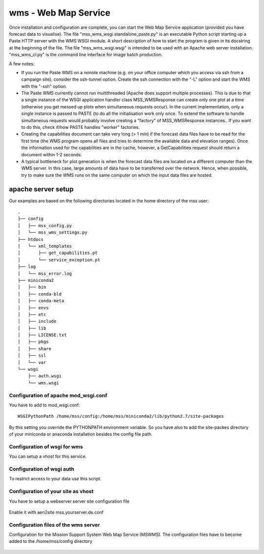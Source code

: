 wms - Web Map Service
=====================================

Once installation and configuration are complete, you can start the
Web Map Service application (provided you have forecast data to
visualise). The file "mss_wms_wsgi.standalone_paste.py" is an
executable Python script starting up a Paste HTTP server with the WMS
WSGI module. A short description of how to start the program is given
in its docstring at the beginning of the file. The file
"mss_wms_wsgi.wsgi" is intended to be used with an Apache web server
installation. "mss_wms_cl.py" is the command line interface for image
batch production.

A few notes:

- If you run the Paste WMS on a remote machine (e.g. on your office
  computer which you access via ssh from a campaign site), consider
  the ssh-tunnel option. Create the ssh connection with the "-L"
  option and start the WMS with the "-ssh" option.

- The Paste WMS currently cannot run multithreaded (Apache does
  support multiple processes). This is due to that a single instance
  of the WSGI application handler class MSS_WMSResponse can create
  only one plot at a time (otherwise you get messed up plots when
  simultaneous requests occur). In the current implementation, only a
  single instance is passed to PASTE (to do all the initialisation
  work only once. To extend the software to handle simultaneous
  requests would probably involve creating a "factory" of
  MSS_WMSResponse instances.. If you want to do this, check if/how
  PASTE handles "worker" factories.

- Creating the capabilities document can take very long (> 1 min) if
  the forecast data files have to be read for the first time (the WMS
  program opens all files and tries to determine the available data
  and elevation ranges). Once the information used for the
  capabilities are in the cache, however, a GetCapabilities request
  should return a document within 1-2 seconds.

- A typical bottleneck for plot generation is when the forecast data
  files are located on a different computer than the WMS server. In
  this case, large amounts of data have to be transferred over the
  network. Hence, when possible, try to make sure the WMS runs on the
  same computer on which the input data files are hosted.


apache server setup
--------------------------------
Our examples are based on the following directories located in the home directory of the mss user::

 .
 ├── config
 │   ├── mss_config.py
 │   └── mss_wms_settings.py
 ├── htdocs
 │   └── xml_templates
 │       ├── get_capabilities.pt
 │       └── service_exception.pt
 ├── log
 │   └── mss_error.log
 ├── miniconda2
 │   ├── bin
 │   ├── conda-bld
 │   ├── conda-meta
 │   ├── envs
 │   ├── etc
 │   ├── include
 │   ├── lib
 │   ├── LICENSE.txt
 │   ├── pkgs
 │   ├── share
 │   ├── ssl
 │   └── var
 └── wsgi
     ├── auth.wsgi
     └── wms.wsgi


Configuration of apache mod_wsgi.conf
~~~~~~~~~~~~~~~~~~~~~~~~~~~~~~~~~~~~~~~~~~

You have to add to mod_wsgi.conf::

  WSGIPythonPath /home/mss/config:/home/mss/miniconda2/lib/python2.7/site-packages


By this setting you override the PYTHONPATH environment variable. So you have also to add
the site-packes directory of your miniconda or anaconda installation besides the config file path.




Configuration of wsgi for wms
~~~~~~~~~~~~~~~~~~~~~~~~~~~~~~~~~~~~~~~~~

You can setup a vhost for this service.

 .. literalinclude:: samples/wsgi/wms.wsgi


Configuration of wsgi auth
~~~~~~~~~~~~~~~~~~~~~~~~~~~~~~~~~~~

To restrict access to your data use this script.

 .. literalinclude:: samples/wsgi/auth.wsgi


Configuration of your site as vhost
~~~~~~~~~~~~~~~~~~~~~~~~~~~~~~~~~~~~~

You have to setup a webserver server site configuration file

 .. literalinclude:: samples/sites-available/mss.yourserver.de.conf


Enable it with aen2site mss.yourserver.de.conf


Configuration files of the wms server
~~~~~~~~~~~~~~~~~~~~~~~~~~~~~~~~~~~~~~~

Configuration for the Mission Support System Web Map Service (MSWMS).
The configuration files have to become added to the /home/mss/config directory

 .. literalinclude:: samples/config/wms/mss_wms_settings.py.sample
 .. literalinclude:: samples/config/wms/mss_config.py.sample







